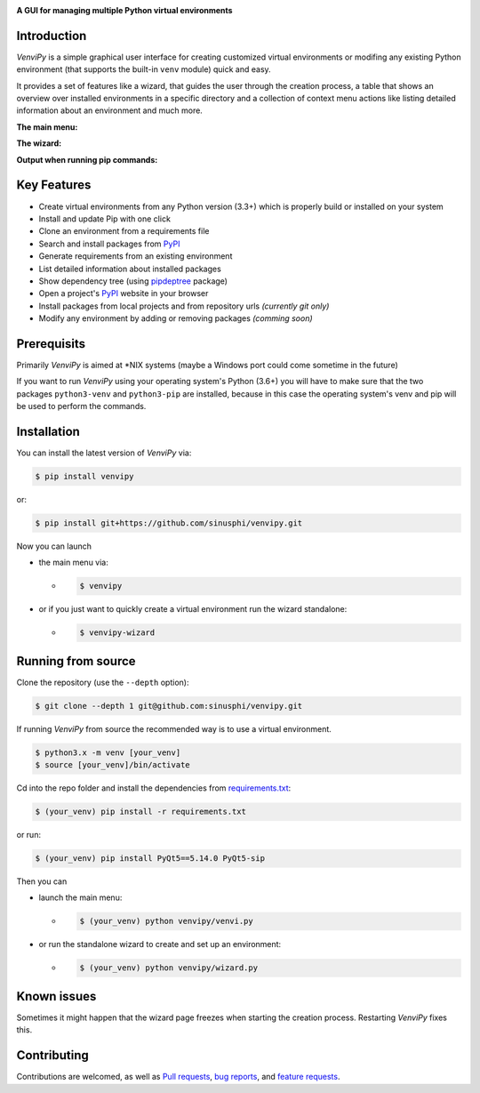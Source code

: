 .. image:: https://raw.githubusercontent.com/sinusphi/venvipy/main/img/cover_slim.png

**A GUI for managing multiple Python virtual environments**

.. image:: https://img.shields.io/badge/pypi-v1.0.1-blue?logo=pypi&logoColor=FFE873
    :target: https://pypi.org/project/venvipy/1.0.1/#description

.. image:: https://img.shields.io/badge/python-3.6+-blue?logo=python&logoColor=FFE873
    :target: https://www.python.org/downloads

.. image:: https://img.shields.io/badge/pyqt-5.14.0-darkgreen
    :target: https://pypi.org/project/PyQt5

.. image:: https://pepy.tech/badge/venvipy
    :target: https://pepy.tech/project/venvipy

.. image:: https://img.shields.io/badge/platform-linux-darkblue?logo=linux&logoColor=FFE873
    :target: https://www.linux.org/pages/download

.. image:: https://img.shields.io/badge/code%20style-black-000000
    :target: https://github.com/psf/black

.. image:: https://img.shields.io/badge/license-GPL%203.0-darkviolet
    :target: https://github.com/sinusphi/venvipy/blob/main/LICENSE

.. image:: https://img.shields.io/travis/sinusphi/venvipy/main?label=Travis%20CI&logo=travis
    :target: https://travis-ci.org/sinusphi/venvipy


Introduction
------------

*VenviPy* is a simple graphical user interface for creating customized
virtual environments or modifing any existing Python environment (that
supports the built-in ``venv`` module) quick and easy.

It provides a set of features like a wizard, that guides the user through
the creation process, a table that shows an overview over installed
environments in a specific directory and a collection of context menu
actions like listing detailed information about an environment and much
more.

**The main menu:**

.. image:: https://raw.githubusercontent.com/sinusphi/venvipy/main/img/screen-1.png

**The wizard:**

.. image:: https://raw.githubusercontent.com/sinusphi/venvipy/main/img/screen-2.png

**Output when running pip commands:**

.. image:: https://raw.githubusercontent.com/sinusphi/venvipy/main/img/screen-3.png


Key Features
------------

*  Create virtual environments from any Python version (3.3+) which is
   properly build or installed on your system
*  Install and update Pip with one click
*  Clone an environment from a requirements file
*  Search and install packages from `PyPI <https://pypi.org/>`__
*  Generate requirements from an existing environment
*  List detailed information about installed packages
*  Show dependency tree (using
   `pipdeptree <https://pypi.org/project/pipdeptree/#description>`__ package)
*  Open a project's `PyPI <https://pypi.org/>`__ website in your browser
*  Install packages from local projects and from repository urls 
   *(currently git only)*
*  Modify any environment by adding or removing packages *(comming
   soon)*


Prerequisits
------------

Primarily *VenviPy* is aimed at \*NIX systems (maybe a Windows port could
come sometime in the future)

If you want to run *VenviPy* using your operating system's Python (3.6+)
you will have to make sure that the two packages ``python3-venv`` and
``python3-pip`` are installed, because in this case the operating system's
venv and pip will be used to perform the commands.


Installation
------------

You can install the latest version of *VenviPy* via:

.. code-block:: bash

    $ pip install venvipy

or:

.. code-block:: bash

    $ pip install git+https://github.com/sinusphi/venvipy.git

Now you can launch 

- the main menu via:

  - .. code-block:: bash

        $ venvipy

- or if you just want to quickly create a virtual environment 
  run the wizard standalone:

  - .. code-block:: bash

        $ venvipy-wizard


Running from source
-------------------

Clone the repository (use the ``--depth`` option):

.. code-block:: bash

    $ git clone --depth 1 git@github.com:sinusphi/venvipy.git


If running *VenviPy* from source the recommended way is to use a virtual
environment. 

.. code-block:: bash

    $ python3.x -m venv [your_venv]
    $ source [your_venv]/bin/activate


Cd into the repo folder and install the dependencies from 
`requirements.txt <https://github.com/sinusphi/venvipy/blob/main/requirements.txt>`__:

.. code-block:: bash

    $ (your_venv) pip install -r requirements.txt

or run:

.. code-block:: bash

    $ (your_venv) pip install PyQt5==5.14.0 PyQt5-sip

Then you can

- launch the main menu:

  - .. code-block:: bash
  
        $ (your_venv) python venvipy/venvi.py

- or run the standalone wizard to create and set up an environment:

  - .. code-block:: bash

        $ (your_venv) python venvipy/wizard.py


Known issues
------------

Sometimes it might happen that the wizard page freezes when starting 
the creation process. Restarting *VenviPy* fixes this. 


Contributing
------------

Contributions are welcomed, as well as `Pull
requests <https://github.com/sinusphi/venvipy/pulls>`__, `bug
reports <https://github.com/sinusphi/venvipy/issues>`__, and `feature
requests <https://github.com/sinusphi/venvipy/issues>`__.
